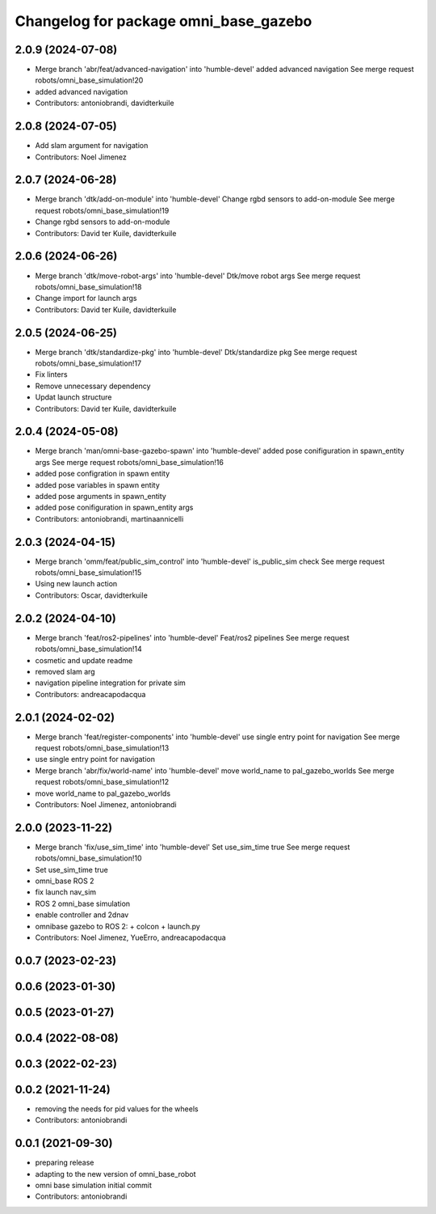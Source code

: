 ^^^^^^^^^^^^^^^^^^^^^^^^^^^^^^^^^^^^^^
Changelog for package omni_base_gazebo
^^^^^^^^^^^^^^^^^^^^^^^^^^^^^^^^^^^^^^

2.0.9 (2024-07-08)
------------------
* Merge branch 'abr/feat/advanced-navigation' into 'humble-devel'
  added advanced navigation
  See merge request robots/omni_base_simulation!20
* added advanced navigation
* Contributors: antoniobrandi, davidterkuile

2.0.8 (2024-07-05)
------------------
* Add slam argument for navigation
* Contributors: Noel Jimenez

2.0.7 (2024-06-28)
------------------
* Merge branch 'dtk/add-on-module' into 'humble-devel'
  Change rgbd sensors to add-on-module
  See merge request robots/omni_base_simulation!19
* Change rgbd sensors to add-on-module
* Contributors: David ter Kuile, davidterkuile

2.0.6 (2024-06-26)
------------------
* Merge branch 'dtk/move-robot-args' into 'humble-devel'
  Dtk/move robot args
  See merge request robots/omni_base_simulation!18
* Change import for launch args
* Contributors: David ter Kuile, davidterkuile

2.0.5 (2024-06-25)
------------------
* Merge branch 'dtk/standardize-pkg' into 'humble-devel'
  Dtk/standardize pkg
  See merge request robots/omni_base_simulation!17
* Fix linters
* Remove unnecessary dependency
* Updat launch structure
* Contributors: David ter Kuile, davidterkuile

2.0.4 (2024-05-08)
------------------
* Merge branch 'man/omni-base-gazebo-spawn' into 'humble-devel'
  added pose conifiguration in spawn_entity args
  See merge request robots/omni_base_simulation!16
* added pose configration in spawn entity
* added pose variables in spawn entity
* added pose arguments in spawn_entity
* added pose conifiguration in spawn_entity args
* Contributors: antoniobrandi, martinaannicelli

2.0.3 (2024-04-15)
------------------
* Merge branch 'omm/feat/public_sim_control' into 'humble-devel'
  is_public_sim check
  See merge request robots/omni_base_simulation!15
* Using new launch action
* Contributors: Oscar, davidterkuile

2.0.2 (2024-04-10)
------------------
* Merge branch 'feat/ros2-pipelines' into 'humble-devel'
  Feat/ros2 pipelines
  See merge request robots/omni_base_simulation!14
* cosmetic and update readme
* removed slam arg
* navigation pipeline integration for private sim
* Contributors: andreacapodacqua

2.0.1 (2024-02-02)
------------------
* Merge branch 'feat/register-components' into 'humble-devel'
  use single entry point for navigation
  See merge request robots/omni_base_simulation!13
* use single entry point for navigation
* Merge branch 'abr/fix/world-name' into 'humble-devel'
  move world_name to pal_gazebo_worlds
  See merge request robots/omni_base_simulation!12
* move world_name to pal_gazebo_worlds
* Contributors: Noel Jimenez, antoniobrandi

2.0.0 (2023-11-22)
------------------
* Merge branch 'fix/use_sim_time' into 'humble-devel'
  Set use_sim_time true
  See merge request robots/omni_base_simulation!10
* Set use_sim_time true
* omni_base ROS 2
* fix launch nav_sim
* ROS 2 omni_base simulation
* enable controller and 2dnav
* omnibase gazebo to ROS 2:
  + colcon
  + launch.py
* Contributors: Noel Jimenez, YueErro, andreacapodacqua

0.0.7 (2023-02-23)
------------------

0.0.6 (2023-01-30)
------------------

0.0.5 (2023-01-27)
------------------

0.0.4 (2022-08-08)
------------------

0.0.3 (2022-02-23)
------------------

0.0.2 (2021-11-24)
------------------
* removing the needs for pid values for the wheels
* Contributors: antoniobrandi

0.0.1 (2021-09-30)
------------------
* preparing release
* adapting to the new version of omni_base_robot
* omni base simulation initial commit
* Contributors: antoniobrandi

